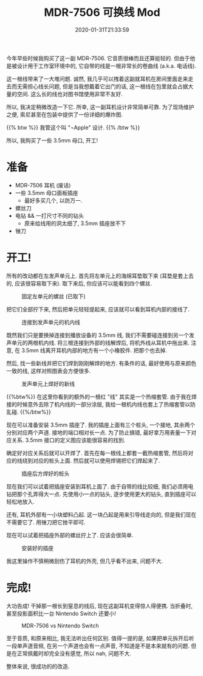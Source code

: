 #+TITLE: MDR-7506 可换线 Mod
#+DATE: 2020-01-31T21:33:59
#+DESCRIPTION: (也许是?) 终极便携高性价比耳机.
#+TAGS[]: music
#+LICENSE: cc-sa
#+TOC: true
#+IMG: /img/mdr-7506/background-web.jpg
#+DRAFT: false

今年早些时候我购买了这一副 MDR-7506. 它音质很棒而且还算挺轻的. 但由于他是被设计用于工作室环境中的, 它自带的线是一根非常长的卷曲线 (a.k.a. 电话线).

这一根线带来了一大堆问题. 诚然, 我几乎可以拽着这副就耳机在房间里面走来走去而无需担心线长问题, 但是当我想戴着它出门的话, 这一根线在包里就会占据大量的空间. 这么长的线也对图书馆使用非常不友好.

所以, 我决定稍微改造一下它. 所幸, 这一副耳机设计非常简单可靠. 为了现场维护之便, 索尼甚至在包装中提供了一份详细的爆炸图.

{{% btw %}}
我管这个叫 "¬Apple" 设计.
{{% /btw %}}

所以, 我购买了一些 3.5mm 母口, 开工!

* 准备
+ MDR-7506 耳机 (废话)
+ 一些 3.5mm 母口面板插座
  - 最好多买几个, 以防万一.
+ 螺丝刀
+ 电钻 && 一打尺寸不同的钻头
  - 原来给线用的洞太细了, 3.5mm 插座放不下
+ 锉刀

* 开工!
所有的改动都在左发声单元上. 首先将左单元上的海绵耳垫取下来 (耳垫是套上去的, 应该很容易取下来). 取下来后, 你应该可以能看到四个螺丝.

#+CAPTION: 固定左单元的螺丝 (已取下)
[[/img/mdr-7506/0-driver-screws-web.jpg]]

把它们全部拧下来, 然后把单元轻轻提起来, 应该就可以看到耳机内部的接线了.

#+CAPTION: 连接到发声单元的机内线
[[/img/mdr-7506/1-cables-on-driver-web.jpg]]

既然我们只是要换掉连接到播放设备的 3.5mm 线, 我们不需要碰连接到另一个发声单元的两根机内线. 将三根连接到外部的线解焊后, 将机外线从耳机中拖出来. 注意, 在 3.5mm 线离开耳机内部的地方有一个小橡胶件. 把那个也去掉.

然后, 找一些新线并把它们焊到刚刚解焊的地方. 有条件的话, 最好使用与原来颜色一致的线, 这样对照图表会方便很多.

#+CAPTION: 发声单元上焊好的新线
[[/img/mdr-7506/2-soldered-driver-web.jpg]]


{{%btw%}}
在这里你看到的额外的一根红 "线" 其实是一个热缩套管. 由于我在焊接的时候意外去除了机内线的一部分涂层, 我给一根机内线也套上了热缩套管以防乱碰.
{{%/btw%}}

现在可以准备安装 3.5mm 插座了. 我的插座上面有三个桩头, 一个接地, 其余两个分别对应两个声道. 接地的端口相对长一点. 为了防止搞错, 最好拿万用表量一下对应关系. 3.5mm 接口的定义图应该能很容易的找到.

确定好对应关系后就可以开焊了. 首先在每一根线上都套一截热缩套管, 然后将对应的线绕到对应的桩头上面. 然后就可以使用焊锡把它们焊起来了.

#+CAPTION: 插座后方焊好的桩头
[[/img/mdr-7506/3-soldered-connector-web.jpg]]

现在我们可以试着把插座安装到耳机上面了. 由于自带的线比较细, 我们必须用电钻把那个孔弄得大一点. 先使用小一点的钻头, 逐步使用更大的钻头, 直到插座可以轻松地放入.

还有, 耳机外部有一小块塑料凸起. 这一块凸起是用来引导线走向的, 但是我们现在不需要它了. 用锉刀把它挫平即可.

现在可以试着把插座外部的螺丝拧上了. 应该会很简单.

#+CAPTION: 安装好的插座
[[/img/mdr-7506/4-completed-connector-web.jpg]]

我这里操作不慎稍微刮伤了耳机的外壳, 但几乎看不出来, 问题不大.

* 完成!
大功告成! 干掉那一根长到窒息的线后, 现在这副耳机变得惊人得便携. 当折叠时, 甚至投影面积比一台 Nintendo Switch 还要小!

#+CAPTION: MDR-7506 vs Nintendo Switch
[[/img/mdr-7506/5-size-comparasion-web.jpg]]

至于音质, 和原来相比, 我无法听出任何区别. 值得一提的是, 如果把单元拆开后听一段单声道音频, 在另一个声道也会有一点声音, 不知道是不是本来就有的问题. 但是在正常佩戴时却完全没有感觉, 所以 nah, 问题不大.

整体来说, 很成功的的改造.
